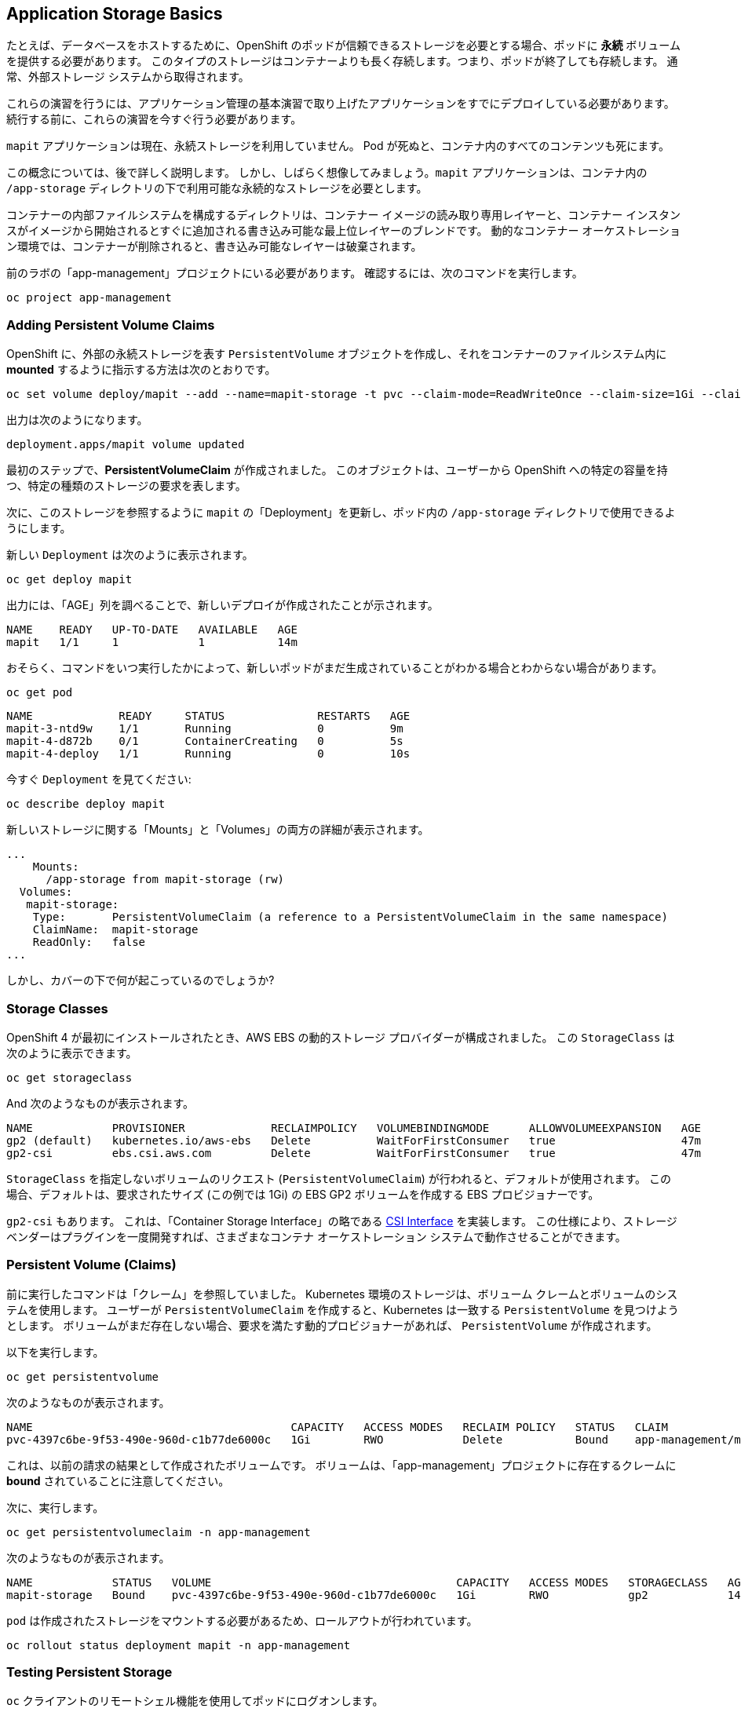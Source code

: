 ## Application Storage Basics
たとえば、データベースをホストするために、OpenShift のポッドが信頼できるストレージを必要とする場合、ポッドに **永続** ボリュームを提供する必要があります。 このタイプのストレージはコンテナーよりも長く存続します。つまり、ポッドが終了しても存続します。 通常、外部ストレージ システムから取得されます。

[Warning]
====
これらの演習を行うには、アプリケーション管理の基本演習で取り上げたアプリケーションをすでにデプロイしている必要があります。 続行する前に、これらの演習を今すぐ行う必要があります。
====

`mapit` アプリケーションは現在、永続ストレージを利用していません。 Pod が死ぬと、コンテナ内のすべてのコンテンツも死にます。

この概念については、後で詳しく説明します。 しかし、しばらく想像してみましょう。`mapit` アプリケーションは、コンテナ内の `/app-storage` ディレクトリの下で利用可能な永続的なストレージを必要とします。

[Note]
====
コンテナーの内部ファイルシステムを構成するディレクトリは、コンテナー イメージの読み取り専用レイヤーと、コンテナー インスタンスがイメージから開始されるとすぐに追加される書き込み可能な最上位レイヤーのブレンドです。 動的なコンテナー オーケストレーション環境では、コンテナーが削除されると、書き込み可能なレイヤーは破棄されます。
====

前のラボの「app-management」プロジェクトにいる必要があります。 確認するには、次のコマンドを実行します。

[source,bash,role="execute"]
----
oc project app-management
----

### Adding Persistent Volume Claims
OpenShift に、外部の永続ストレージを表す `PersistentVolume` オブジェクトを作成し、それをコンテナーのファイルシステム内に *mounted* するように指示する方法は次のとおりです。

[source,bash,role="execute"]
----
oc set volume deploy/mapit --add --name=mapit-storage -t pvc --claim-mode=ReadWriteOnce --claim-size=1Gi --claim-name=mapit-storage --mount-path=/app-storage
----

出力は次のようになります。

----
deployment.apps/mapit volume updated
----

最初のステップで、*PersistentVolumeClaim* が作成されました。 このオブジェクトは、ユーザーから OpenShift への特定の容量を持つ、特定の種類のストレージの要求を表します。

次に、このストレージを参照するように `mapit` の「Deployment」を更新し、ポッド内の `/app-storage` ディレクトリで使用できるようにします。

新しい `Deployment` は次のように表示されます。

[source,bash,role="execute"]
----
oc get deploy mapit
----

出力には、「AGE」列を調べることで、新しいデプロイが作成されたことが示されます。

----
NAME    READY   UP-TO-DATE   AVAILABLE   AGE
mapit   1/1     1            1           14m
----

おそらく、コマンドをいつ実行したかによって、新しいポッドがまだ生成されていることがわかる場合とわからない場合があります。

[source,bash,role="execute"]
----
oc get pod
----

----
NAME             READY     STATUS              RESTARTS   AGE
mapit-3-ntd9w    1/1       Running             0          9m
mapit-4-d872b    0/1       ContainerCreating   0          5s
mapit-4-deploy   1/1       Running             0          10s
----

今すぐ `Deployment` を見てください:

[source,bash,role="execute"]
----
oc describe deploy mapit
----

新しいストレージに関する「Mounts」と「Volumes」の両方の詳細が表示されます。

----
...
    Mounts:
      /app-storage from mapit-storage (rw)
  Volumes:
   mapit-storage:
    Type:       PersistentVolumeClaim (a reference to a PersistentVolumeClaim in the same namespace)
    ClaimName:  mapit-storage
    ReadOnly:   false
...
----

しかし、カバーの下で何が起こっているのでしょうか?

### Storage Classes
OpenShift 4 が最初にインストールされたとき、AWS EBS の動的ストレージ プロバイダーが構成されました。 この `StorageClass` は次のように表示できます。

[source,bash,role="execute"]
----
oc get storageclass
----

And 次のようなものが表示されます。

----
NAME            PROVISIONER             RECLAIMPOLICY   VOLUMEBINDINGMODE      ALLOWVOLUMEEXPANSION   AGE
gp2 (default)   kubernetes.io/aws-ebs   Delete          WaitForFirstConsumer   true                   47m
gp2-csi         ebs.csi.aws.com         Delete          WaitForFirstConsumer   true                   47m
----

`StorageClass` を指定しないボリュームのリクエスト (`PersistentVolumeClaim`) が行われると、デフォルトが使用されます。 この場合、デフォルトは、要求されたサイズ (この例では 1Gi) の EBS GP2 ボリュームを作成する EBS プロビジョナーです。

[Note]
====
`gp2-csi` もあります。 これは、「Container Storage Interface」の略である https://github.com/container-storage-interface/spec[CSI Interface] を実装します。 この仕様により、ストレージ ベンダーはプラグインを一度開発すれば、さまざまなコンテナ オーケストレーション システムで動作させることができます。
====

### Persistent Volume (Claims)
前に実行したコマンドは「クレーム」を参照していました。 Kubernetes 環境のストレージは、ボリューム クレームとボリュームのシステムを使用します。 ユーザーが `PersistentVolumeClaim` を作成すると、Kubernetes は一致する `PersistentVolume` を見つけようとします。 ボリュームがまだ存在しない場合、要求を満たす動的プロビジョナーがあれば、 `PersistentVolume` が作成されます。

以下を実行します。

[source,bash,role="execute"]
----
oc get persistentvolume
----

次のようなものが表示されます。

----
NAME                                       CAPACITY   ACCESS MODES   RECLAIM POLICY   STATUS   CLAIM                          STORAGECLASS   REASON   AGE
pvc-4397c6be-9f53-490e-960d-c1b77de6000c   1Gi        RWO            Delete           Bound    app-management/mapit-storage   gp2                     12m
----
これは、以前の請求の結果として作成されたボリュームです。 ボリュームは、「app-management」プロジェクトに存在するクレームに *bound* されていることに注意してください。

次に、実行します。

[source,bash,role="execute"]
----
oc get persistentvolumeclaim -n app-management
----

次のようなものが表示されます。

----
NAME            STATUS   VOLUME                                     CAPACITY   ACCESS MODES   STORAGECLASS   AGE
mapit-storage   Bound    pvc-4397c6be-9f53-490e-960d-c1b77de6000c   1Gi        RWO            gp2            14m
----

`pod` は作成されたストレージをマウントする必要があるため、ロールアウトが行われています。

[source,bash,role="execute"]
----
oc rollout status deployment mapit -n app-management
----

### Testing Persistent Storage

`oc` クライアントのリモートシェル機能を使用してポッドにログオンします。

[source,bash,role="execute"]
----
oc rsh $(oc get pods -l deployment=mapit -o name)
----

*コンテナーのシェル セッション* で、コンテナーの名前空間の観点からルート ディレクトリの内容を一覧表示します。

[source,bash,role="execute"]
----
ls -ahl /
----

そこに `/app-storage` というディレクトリが表示されます。

----
total 20K
drwxr-xr-x.   1 root  root         81 Apr 12 19:11 .
drwxr-xr-x.   1 root  root         81 Apr 12 19:11 ..
-rw-r--r--.   1 root  root        16K Dec 14  2016 anaconda-post.log
drwxrwsr-x.   3 root  1000570000 4.0K Apr 12 19:10 app-storage <1>
lrwxrwxrwx.   1 root  root          7 Dec 14  2016 bin -> usr/bin
drwxrwxrwx.   1 jboss root         45 Aug  4  2017 deployments
drwxr-xr-x.   5 root  root        360 Apr 12 19:11 dev
drwxr-xr-x.   1 root  root         93 Jan 18  2017 etc
drwxr-xr-x.   2 root  root          6 Nov  5  2016 home
lrwxrwxrwx.   1 root  root          7 Dec 14  2016 lib -> usr/lib
lrwxrwxrwx.   1 root  root          9 Dec 14  2016 lib64 -> usr/lib64
drwx------.   2 root  root          6 Dec 14  2016 lost+found
drwxr-xr-x.   2 root  root          6 Nov  5  2016 media
drwxr-xr-x.   2 root  root          6 Nov  5  2016 mnt
drwxr-xr-x.   1 root  root         19 Jan 18  2017 opt
dr-xr-xr-x. 183 root  root          0 Apr 12 19:11 proc
dr-xr-x---.   2 root  root        114 Dec 14  2016 root
drwxr-xr-x.   1 root  root         21 Apr 12 19:11 run
lrwxrwxrwx.   1 root  root          8 Dec 14  2016 sbin -> usr/sbin
drwxr-xr-x.   2 root  root          6 Nov  5  2016 srv
dr-xr-xr-x.  13 root  root          0 Apr 10 14:34 sys
drwxrwxrwt.   1 root  root         92 Apr 12 19:11 tmp
drwxr-xr-x.   1 root  root         69 Dec 16  2016 usr
drwxr-xr-x.   1 root  root         41 Dec 14  2016 var
----
**<1>** これは、コンテナ内の永続ストレージが表示される場所です

Amazon EBS ボリュームは、一度だけ読み書きできます。 つまり、これらはブロック ストレージであるため、一度に 1 つの EC2 インスタンスにのみアタッチできます。つまり、一度に 1 つのコンテナーのみが EBS ベースの `PersistentVolume` を使用できます。 つまり、読み書きは 1 回だけです。

リモート シェル セッション内で次を実行します。

[source,bash,role="execute"]
----
echo "Hello World from OpenShift" > /app-storage/hello.txt
exit
----

次に、ファイルが存在することを確認します。

[source,bash,role="execute"]
----
oc rsh $(oc get pods -l deployment=mapit -o name) cat /app-storage/hello.txt
----

ここで、永続ストレージが実際に機能することを確認するために、ポッドを削除します。

[source,bash,role="execute"]
----
oc delete pods -l deployment=mapit && oc rollout status deployment/mapit
----

`deployment` は、新しい `pod` を自動的にロールアウトします。

[source,bash,role="execute"]
----
oc get pods
----

新しいポッドの準備ができて実行中です。 実行されたので、ファイルを確認します。

[source,bash,role="execute"]
----
oc rsh $(oc get pods -l deployment=mapit -o name) cat /app-storage/hello.txt
----

それはまだそこにあります。 実際、新しいポッドは古いポッドと同じノードで実行されていない可能性もあります。つまり、内部では、Kubernetes と OpenShift が実際の外部ストレージを適切な場所に適切なタイミングで自動的に接続していることを意味します。

読み書き多用のストレージが必要な場合は、ファイルベースのストレージ ソリューションがそれを提供できます。 OpenShift Container Storage は、OpenShift 内で実行できるハイパーコンバージド ストレージ ソリューションであり、ローカルに接続されたストレージ デバイスをストレージ プールに変換し、そこからボリュームを作成することで、ファイル、ブロック、さらにはオブジェクト ストレージを提供します。